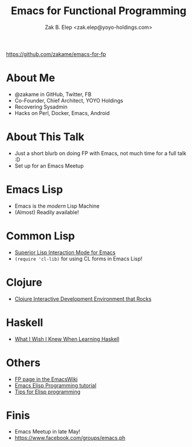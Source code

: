 #+TITLE: Emacs for Functional Programming
#+AUTHOR: Zak B. Elep <zak.elep@yoyo-holdings.com>

https://github.com/zakame/emacs-for-fp

* About Me

- @zakame in GitHub, Twitter, FB
- Co-Founder, Chief Architect, YOYO Holdings
- Recovering Sysadmin
- Hacks on Perl, Docker, Emacs, Android

* About This Talk

- Just a short blurb on doing FP with Emacs, not much time for a full
  talk :D
- Set up for an Emacs Meetup

* Emacs Lisp

- Emacs is the /modern/ Lisp Machine
- (Almost) Readily available!

* Common Lisp

- [[https://common-lisp.net/project/slime/][Superior Lisp Interaction Mode for Emacs]]
- =(require 'cl-lib)= for using CL forms in Emacs Lisp!

* Clojure

- [[https://github.com/clojure-emacs/cider][Clojure Interactive Development Environment that Rocks]]

* Haskell

- [[https://github.com/sdiehl/wiwinwlh][What I Wish I Knew When Learning Haskell]]

* Others

- [[https://www.emacswiki.org/emacs/FunctionalProgramming][FP page in the EmacsWiki]]
- [[https://github.com/caiorss/Emacs-Elisp-Programming][Emacs Elisp Programming tutorial]]
- [[http://nic.ferrier.me.uk/blog/2012_07/tips-and-tricks-for-emacslisp][Tips for Elisp programming]]

* Finis

- Emacs Meetup in late May!
- https://www.facebook.com/groups/emacs.ph
